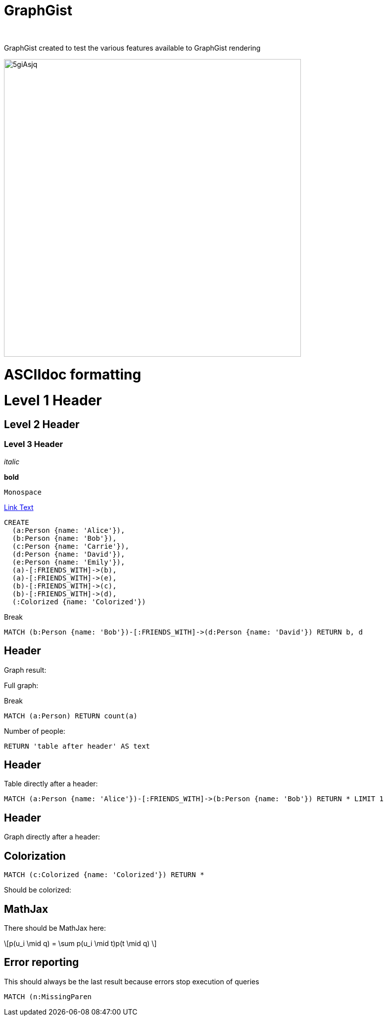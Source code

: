 = GraphGist
:neo4j-version:
:author:
:twitter:
:style: #54A835/#1078B5/white:Colorized(name)

GraphGist created to test the various features available to GraphGist rendering

image::http://i.imgur.com/5giAsjq.png[width=600]

= ASCIIdoc formatting

= Level 1 Header

== Level 2 Header

=== Level 3 Header

_italic_

*bold*

`Monospace`

link:http://example.org[Link Text]

//setup
//hide
[source,cypher]
----
CREATE
  (a:Person {name: 'Alice'}),
  (b:Person {name: 'Bob'}),
  (c:Person {name: 'Carrie'}),
  (d:Person {name: 'David'}),
  (e:Person {name: 'Emily'}),
  (a)-[:FRIENDS_WITH]->(b),
  (a)-[:FRIENDS_WITH]->(e),
  (b)-[:FRIENDS_WITH]->(c),
  (b)-[:FRIENDS_WITH]->(d),
  (:Colorized {name: 'Colorized'})
----

Break

[source,cypher]
----
MATCH (b:Person {name: 'Bob'})-[:FRIENDS_WITH]->(d:Person {name: 'David'}) RETURN b, d
----

== Header

Graph result:

//graph_result

Full graph:

//graph

Break

[source,cypher]
----
MATCH (a:Person) RETURN count(a)
----

Number of people:

//table

[source,cypher]
----
RETURN 'table after header' AS text
----

== Header

Table directly after a header:

//table

[source,cypher]
----
MATCH (a:Person {name: 'Alice'})-[:FRIENDS_WITH]->(b:Person {name: 'Bob'}) RETURN * LIMIT 1
----

== Header

Graph directly after a header:

//graph_result

== Colorization

[source,cypher]
----
MATCH (c:Colorized {name: 'Colorized'}) RETURN *
----

Should be colorized:

//graph_result

== MathJax

There should be MathJax here:

++++
\[p(u_i \mid q) = \sum p(u_i \mid t)p(t \mid q) \]
++++

== Error reporting

This should always be the last result because errors stop execution of queries

[source,cypher]
----
MATCH (n:MissingParen
----
